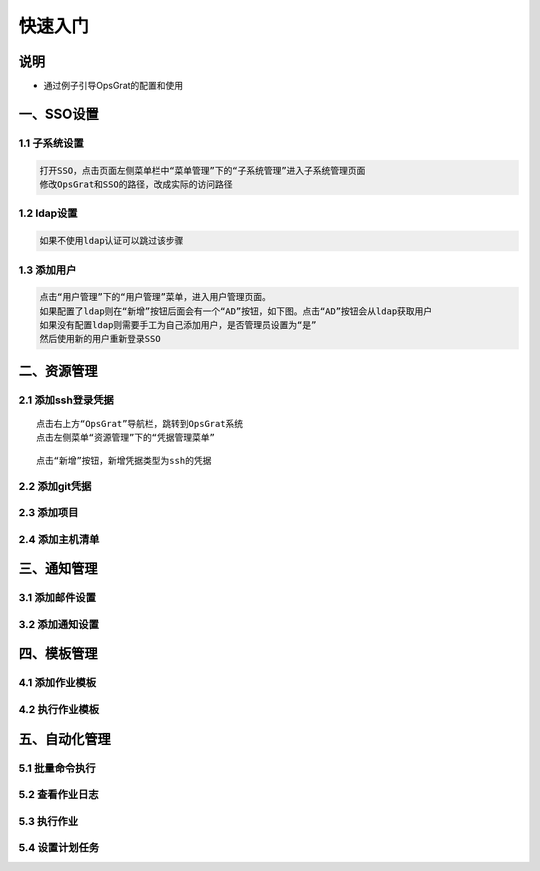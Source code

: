 
快速入门
=======================

说明
````````````
- 通过例子引导OpsGrat的配置和使用

一、SSO设置
````````````````````

**1.1 子系统设置**
--------------------

.. code-block:: vim
    
    打开SSO，点击页面左侧菜单栏中“菜单管理”下的“子系统管理”进入子系统管理页面
    修改OpsGrat和SSO的路径，改成实际的访问路径

**1.2 ldap设置**
--------------------

.. code-block:: vim

    如果不使用ldap认证可以跳过该步骤
    
.. image:: ../_static/img/using/settings_ldap.png

**1.3 添加用户**
--------------------

.. code-block:: vim

    点击“用户管理”下的“用户管理”菜单，进入用户管理页面。
    如果配置了ldap则在“新增”按钮后面会有一个“AD”按钮，如下图。点击“AD”按钮会从ldap获取用户
    如果没有配置ldap则需要手工为自己添加用户，是否管理员设置为“是”
    然后使用新的用户重新登录SSO

.. image:: ../_static/img/using/sso_user.png

二、资源管理
````````````````````

**2.1 添加ssh登录凭据**
-----------------------------

::

    点击右上方“OpsGrat”导航栏，跳转到OpsGrat系统
    点击左侧菜单“资源管理”下的“凭据管理菜单”

.. image:: ../_static/img/using/pingju.png

::

    点击“新增”按钮，新增凭据类型为ssh的凭据

.. image:: ../_static/img/using/pingju_ssh.png    

**2.2 添加git凭据**
---------------------------

**2.3 添加项目**
--------------------------

**2.4 添加主机清单**
---------------------------


三、通知管理
````````````````````

**3.1 添加邮件设置**
---------------------------

**3.2 添加通知设置**
---------------------------

四、模板管理
``````````````````````````

**4.1 添加作业模板**
-------------------------

**4.2 执行作业模板**
---------------------------
   
五、自动化管理
````````````````````

**5.1 批量命令执行**
--------------------------

**5.2 查看作业日志**
-------------------------

**5.3 执行作业**
------------------------

**5.4 设置计划任务**
--------------------------


    
